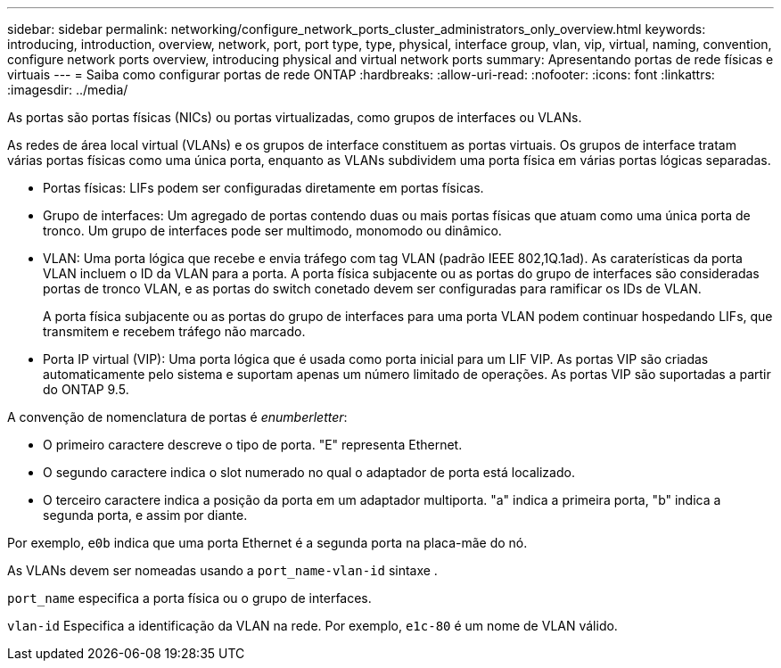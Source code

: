 ---
sidebar: sidebar 
permalink: networking/configure_network_ports_cluster_administrators_only_overview.html 
keywords: introducing, introduction, overview, network, port, port type, type, physical, interface group, vlan, vip, virtual, naming, convention, configure network ports overview, introducing physical and virtual network ports 
summary: Apresentando portas de rede físicas e virtuais 
---
= Saiba como configurar portas de rede ONTAP
:hardbreaks:
:allow-uri-read: 
:nofooter: 
:icons: font
:linkattrs: 
:imagesdir: ../media/


[role="lead"]
As portas são portas físicas (NICs) ou portas virtualizadas, como grupos de interfaces ou VLANs.

As redes de área local virtual (VLANs) e os grupos de interface constituem as portas virtuais. Os grupos de interface tratam várias portas físicas como uma única porta, enquanto as VLANs subdividem uma porta física em várias portas lógicas separadas.

* Portas físicas: LIFs podem ser configuradas diretamente em portas físicas.
* Grupo de interfaces: Um agregado de portas contendo duas ou mais portas físicas que atuam como uma única porta de tronco. Um grupo de interfaces pode ser multimodo, monomodo ou dinâmico.
* VLAN: Uma porta lógica que recebe e envia tráfego com tag VLAN (padrão IEEE 802,1Q.1ad). As caraterísticas da porta VLAN incluem o ID da VLAN para a porta. A porta física subjacente ou as portas do grupo de interfaces são consideradas portas de tronco VLAN, e as portas do switch conetado devem ser configuradas para ramificar os IDs de VLAN.
+
A porta física subjacente ou as portas do grupo de interfaces para uma porta VLAN podem continuar hospedando LIFs, que transmitem e recebem tráfego não marcado.

* Porta IP virtual (VIP): Uma porta lógica que é usada como porta inicial para um LIF VIP. As portas VIP são criadas automaticamente pelo sistema e suportam apenas um número limitado de operações. As portas VIP são suportadas a partir do ONTAP 9.5.


A convenção de nomenclatura de portas é _enumberletter_:

* O primeiro caractere descreve o tipo de porta. "E" representa Ethernet.
* O segundo caractere indica o slot numerado no qual o adaptador de porta está localizado.
* O terceiro caractere indica a posição da porta em um adaptador multiporta. "a" indica a primeira porta, "b" indica a segunda porta, e assim por diante.


Por exemplo, `e0b` indica que uma porta Ethernet é a segunda porta na placa-mãe do nó.

As VLANs devem ser nomeadas usando a `port_name-vlan-id` sintaxe .

`port_name` especifica a porta física ou o grupo de interfaces.

`vlan-id` Especifica a identificação da VLAN na rede. Por exemplo, `e1c-80` é um nome de VLAN válido.
